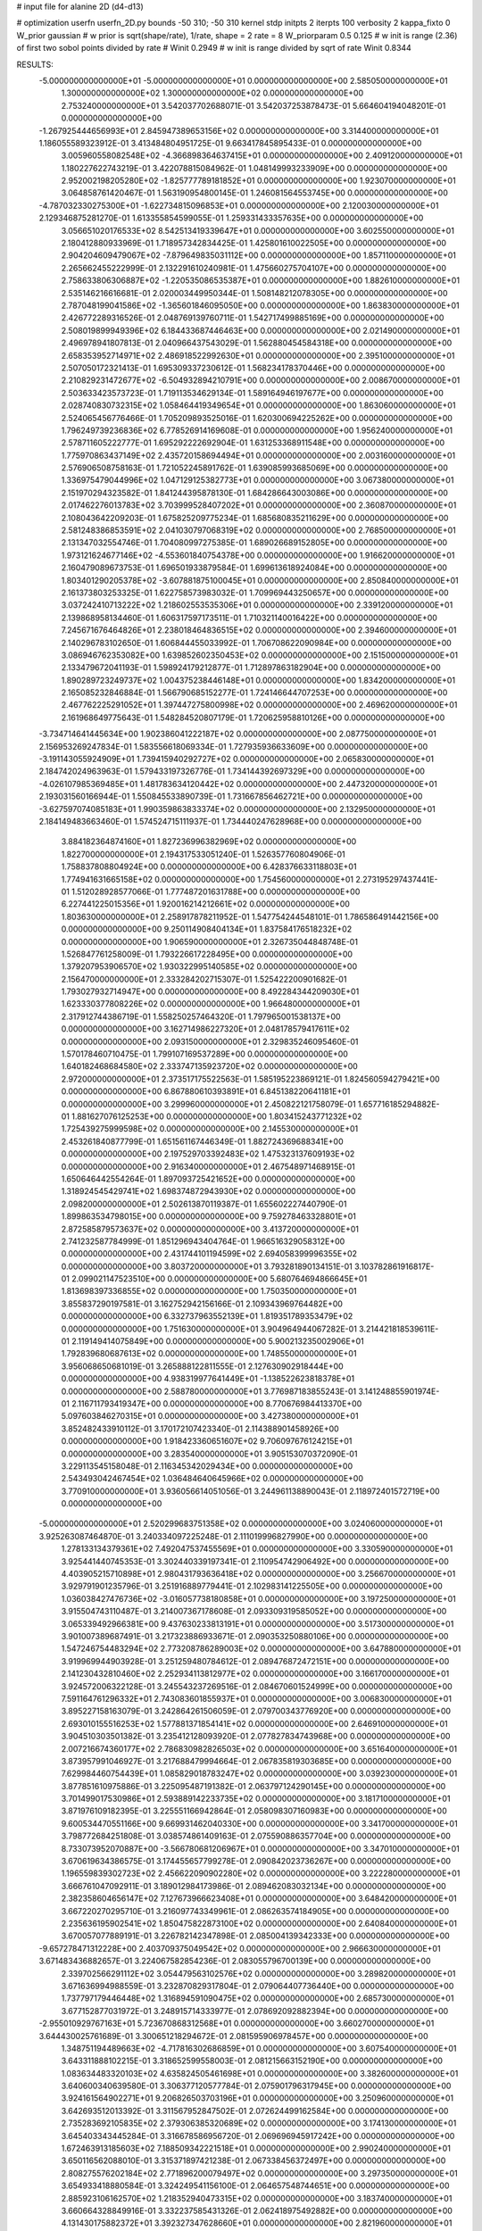 # input file for alanine 2D (d4-d13)

# optimization
userfn       userfn_2D.py
bounds       -50 310; -50 310
kernel       stdp
initpts      2
iterpts      100
verbosity    2
kappa_fixto      0
W_prior  gaussian
# w prior is sqrt(shape/rate), 1/rate, shape = 2 rate = 8
W_priorparam 0.5 0.125
# w init is range (2.36) of first two sobol points divided by rate
# Winit 0.2949
# w init is range divided by sqrt of rate
Winit 0.8344



RESULTS:
 -5.000000000000000E+01 -5.000000000000000E+01  0.000000000000000E+00       2.585050000000000E+01
  1.300000000000000E+02  1.300000000000000E+02  0.000000000000000E+00       2.753240000000000E+01       3.542037702688071E-01  3.542037253878473E-01       5.664604194048201E-01  0.000000000000000E+00
 -1.267925444656993E+01  2.845947389653156E+02  0.000000000000000E+00       3.314400000000000E+01       1.186055589323912E-01  3.413484804951725E-01       9.663417845895433E-01  0.000000000000000E+00
  3.005960558082548E+02 -4.366898364637415E+01  0.000000000000000E+00       2.409120000000000E+01       1.180227622743219E-01  3.422078815084962E-01       1.048149993233909E+00  0.000000000000000E+00
  2.952002198205280E+02 -1.825777789181852E+01  0.000000000000000E+00       1.923070000000000E+01       3.064858761420467E-01  1.563190954800145E-01       1.246081564553745E+00  0.000000000000000E+00
 -4.787032330275300E+01 -1.622734815096853E+01  0.000000000000000E+00       2.120030000000000E+01       2.129346875281270E-01  1.613355854599055E-01       1.259331433357635E+00  0.000000000000000E+00
  3.056651020176533E+02  8.542513419339647E+01  0.000000000000000E+00       3.602550000000000E+01       2.180412880933969E-01  1.718957342834425E-01       1.425801610022505E+00  0.000000000000000E+00
  2.904204609479067E+02 -7.879649835031112E+00  0.000000000000000E+00       1.857110000000000E+01       2.265662455222999E-01  2.132291610240981E-01       1.475660275704107E+00  0.000000000000000E+00
  2.758633806306887E+02 -1.220535086535387E+01  0.000000000000000E+00       1.882610000000000E+01       2.535146216616681E-01  2.020003449950344E-01       1.508148212078305E+00  0.000000000000000E+00
  2.787048199041586E+02 -1.365601846095050E+00  0.000000000000000E+00       1.863830000000000E+01       2.426772289316526E-01  2.048769139760711E-01       1.542717499885169E+00  0.000000000000000E+00
  2.508019899949396E+02  6.184433687446463E+00  0.000000000000000E+00       2.021490000000000E+01       2.496978941807813E-01  2.040966437543029E-01       1.562880454584318E+00  0.000000000000000E+00
  2.658353952714971E+02  2.486918522992630E+01  0.000000000000000E+00       2.395100000000000E+01       2.507050172321413E-01  1.695309337230612E-01       1.568234178370446E+00  0.000000000000000E+00
  2.210829231472677E+02 -6.504932894210791E+00  0.000000000000000E+00       2.008670000000000E+01       2.503633423573723E-01  1.719113534629134E-01       1.589164946197677E+00  0.000000000000000E+00
  2.028740830732315E+02  1.058464419349654E+01  0.000000000000000E+00       1.863060000000000E+01       2.524065456776466E-01  1.705209893525016E-01       1.620300694225262E+00  0.000000000000000E+00
  1.796249739236836E+02  6.778526914169608E-01  0.000000000000000E+00       1.956240000000000E+01       2.578711605222777E-01  1.695292222692904E-01       1.631253368911548E+00  0.000000000000000E+00
  1.775970863437149E+02  2.435720158694494E+01  0.000000000000000E+00       2.003160000000000E+01       2.576906508758163E-01  1.721052245891762E-01       1.639085993685069E+00  0.000000000000000E+00
  1.336975479044996E+02  1.047129125382773E+01  0.000000000000000E+00       3.067380000000000E+01       2.151970294323582E-01  1.841244395878130E-01       1.684286643003086E+00  0.000000000000000E+00
  2.017462276013783E+02  3.703999528407202E+01  0.000000000000000E+00       2.360870000000000E+01       2.108043642209203E-01  1.675825209775234E-01       1.685680835211629E+00  0.000000000000000E+00
  2.581248386853591E+02  2.041030797068319E+02  0.000000000000000E+00       2.768500000000000E+01       2.131347032554746E-01  1.704080997275385E-01       1.689026689152805E+00  0.000000000000000E+00
  1.973121624677146E+02 -4.553601840754378E+00  0.000000000000000E+00       1.916620000000000E+01       2.160479089673753E-01  1.696501933879584E-01       1.699613618924084E+00  0.000000000000000E+00
  1.803401290205378E+02 -3.607881875100045E+01  0.000000000000000E+00       2.850840000000000E+01       2.161373803253325E-01  1.622758573983032E-01       1.709969443250657E+00  0.000000000000000E+00
  3.037242410713222E+02  1.218602553535306E+01  0.000000000000000E+00       2.339120000000000E+01       2.139868958134460E-01  1.606317597173511E-01       1.710321140016422E+00  0.000000000000000E+00
  7.245671676464826E+01  2.238018464836515E+02  0.000000000000000E+00       2.394600000000000E+01       2.140296783102650E-01  1.606844455033992E-01       1.706708622090984E+00  0.000000000000000E+00
  3.086946762353082E+00  1.639852602350453E+02  0.000000000000000E+00       2.151500000000000E+01       2.133479672041193E-01  1.598924179212877E-01       1.712897863182904E+00  0.000000000000000E+00
  1.890289723249737E+02  1.004375238446148E+01  0.000000000000000E+00       1.834200000000000E+01       2.165085232846884E-01  1.566790685152277E-01       1.724146644707253E+00  0.000000000000000E+00
  2.467762225291052E+01  1.397447275800998E+02  0.000000000000000E+00       2.469620000000000E+01       2.161968649775643E-01  1.548284520807179E-01       1.720625958810126E+00  0.000000000000000E+00
 -3.734714641445634E+00  1.902386041222187E+02  0.000000000000000E+00       2.087750000000000E+01       2.156953269247834E-01  1.583556618069334E-01       1.727935936633609E+00  0.000000000000000E+00
 -3.191143055924909E+01  1.739415940292727E+02  0.000000000000000E+00       2.065830000000000E+01       2.184742024963963E-01  1.579433197326776E-01       1.734144392697329E+00  0.000000000000000E+00
 -4.026107985369485E+01  1.481783634120442E+02  0.000000000000000E+00       2.447320000000000E+01       2.193031560166944E-01  1.550845533890739E-01       1.731667856462721E+00  0.000000000000000E+00
 -3.627597074085183E+01  1.990359863833374E+02  0.000000000000000E+00       2.132950000000000E+01       2.184149483663460E-01  1.574524715111937E-01       1.734440247628968E+00  0.000000000000000E+00
  3.884182364874160E+01  1.827236996382969E+02  0.000000000000000E+00       1.822700000000000E+01       2.194317533051240E-01  1.526357760804906E-01       1.758837808804924E+00  0.000000000000000E+00
  6.428376633118803E+01  1.774941631665158E+02  0.000000000000000E+00       1.754560000000000E+01       2.273195297437441E-01  1.512028928577066E-01       1.777487201631788E+00  0.000000000000000E+00
  6.227441225015356E+01  1.920016214212661E+02  0.000000000000000E+00       1.803630000000000E+01       2.258917878211952E-01  1.547754244548101E-01       1.786586491442156E+00  0.000000000000000E+00
  9.250114908404134E+01  1.837584176518232E+02  0.000000000000000E+00       1.906590000000000E+01       2.326735044848748E-01  1.526847761258009E-01       1.793226617228495E+00  0.000000000000000E+00
  1.379207953906570E+02  1.930322995140585E+02  0.000000000000000E+00       2.156470000000000E+01       2.333284202715307E-01  1.525422200901682E-01       1.793027932714947E+00  0.000000000000000E+00
  8.492284344209030E+01  1.623330377808226E+02  0.000000000000000E+00       1.966480000000000E+01       2.317912744386719E-01  1.558250257464320E-01       1.797965001538137E+00  0.000000000000000E+00
  3.162714986227320E+01  2.048178579417611E+02  0.000000000000000E+00       2.093150000000000E+01       2.329835246095460E-01  1.570178460710475E-01       1.799107169537289E+00  0.000000000000000E+00
  1.640182468684580E+02  2.333747135923720E+02  0.000000000000000E+00       2.972000000000000E+01       2.373517175522563E-01  1.585195223869121E-01       1.824560594279421E+00  0.000000000000000E+00
  6.867880610393891E+01  6.845138220641181E+01  0.000000000000000E+00       3.299960000000000E+01       2.450822121758079E-01  1.657716185294882E-01       1.881627076125253E+00  0.000000000000000E+00
  1.803415243771232E+02  1.725439275999598E+02  0.000000000000000E+00       2.145530000000000E+01       2.453261840877799E-01  1.651561167446349E-01       1.882724369688341E+00  0.000000000000000E+00
  2.197529703392483E+02  1.475323137609193E+02  0.000000000000000E+00       2.916340000000000E+01       2.467548971468915E-01  1.650646442554264E-01       1.897093725421652E+00  0.000000000000000E+00
  1.318924545429741E+02  1.698374872943930E+02  0.000000000000000E+00       2.098200000000000E+01       2.502613870119387E-01  1.655602227440790E-01       1.899863534798015E+00  0.000000000000000E+00
  9.759278463328801E+01  2.872585879573637E+02  0.000000000000000E+00       3.413720000000000E+01       2.741232587784999E-01  1.851296943404764E-01       1.966516329058312E+00  0.000000000000000E+00
  2.431744101194599E+02  2.694058399996355E+02  0.000000000000000E+00       3.803720000000000E+01       3.793281890134151E-01  3.103782861916817E-01       2.099021147523510E+00  0.000000000000000E+00
  5.680764694866645E+01  1.813698397336855E+02  0.000000000000000E+00       1.750350000000000E+01       3.855837290197581E-01  3.162752942156166E-01       2.109343969764482E+00  0.000000000000000E+00
  6.332737963552139E+01  1.819351789353479E+02  0.000000000000000E+00       1.751630000000000E+01       3.904964944067282E-01  3.214421818539611E-01       2.119149414075849E+00  0.000000000000000E+00
  5.900213235002906E+01  1.792839680687613E+02  0.000000000000000E+00       1.748550000000000E+01       3.956068650681019E-01  3.265888122811555E-01       2.127630902918444E+00  0.000000000000000E+00
  4.938319977641449E+01 -1.138522623818378E+01  0.000000000000000E+00       2.588780000000000E+01       3.776987183855243E-01  3.141248855901974E-01       2.116711793419347E+00  0.000000000000000E+00
  8.770676984413370E+00  5.097603846270315E+01  0.000000000000000E+00       3.427380000000000E+01       3.852482433910112E-01  3.170172107423340E-01       2.114388901458926E+00  0.000000000000000E+00
  1.918423360651607E+02  9.706097676124215E+01  0.000000000000000E+00       3.283540000000000E+01       3.905153070372090E-01  3.229113545158048E-01       2.116345342029434E+00  0.000000000000000E+00
  2.543493042467454E+02  1.036484640645966E+02  0.000000000000000E+00       3.770910000000000E+01       3.936056614051056E-01  3.244961138890043E-01       2.118972401572719E+00  0.000000000000000E+00
 -5.000000000000000E+01  2.520299683751358E+02  0.000000000000000E+00       3.024060000000000E+01       3.925263087464870E-01  3.240334097225248E-01       2.111019996827990E+00  0.000000000000000E+00
  1.278133134379361E+02  7.492047537455569E+01  0.000000000000000E+00       3.330590000000000E+01       3.925441440745353E-01  3.302440339197341E-01       2.110954742906492E+00  0.000000000000000E+00
  4.403905215710898E+01  2.980431793636418E+02  0.000000000000000E+00       3.256670000000000E+01       3.929791901235796E-01  3.251916889779441E-01       2.102983141225505E+00  0.000000000000000E+00
  1.036038427476736E+02 -3.016057738180858E+01  0.000000000000000E+00       3.197250000000000E+01       3.915504743110487E-01  3.214007367178608E-01       2.093309319585052E+00  0.000000000000000E+00
  3.065339492966381E+00  9.437630233813191E+01  0.000000000000000E+00       3.517300000000000E+01       3.901007389687491E-01  3.217323886933671E-01       2.090353250880106E+00  0.000000000000000E+00
  1.547246754483294E+02  2.773208786289003E+02  0.000000000000000E+00       3.647880000000000E+01       3.919969944903928E-01  3.251259480784612E-01       2.089476872472151E+00  0.000000000000000E+00
  2.141230432810460E+02  2.252934113812977E+02  0.000000000000000E+00       3.166170000000000E+01       3.924572006322128E-01  3.245543237269516E-01       2.084670601524999E+00  0.000000000000000E+00
  7.591164761296332E+01  2.743083601855937E+01  0.000000000000000E+00       3.006830000000000E+01       3.895227158163079E-01  3.242864261506059E-01       2.079700343776920E+00  0.000000000000000E+00
  2.693010155516253E+02  1.577881371854141E+02  0.000000000000000E+00       2.646910000000000E+01       3.904510303501382E-01  3.235412128093920E-01       2.077827834743968E+00  0.000000000000000E+00
  2.007216674360177E+02  2.786830982826503E+02  0.000000000000000E+00       3.651640000000000E+01       3.873957991046927E-01  3.217688479994664E-01       2.067835819303685E+00  0.000000000000000E+00
  7.629984460754439E+01  1.085829018783247E+02  0.000000000000000E+00       3.039230000000000E+01       3.877851610975886E-01  3.225095487191382E-01       2.063797124290145E+00  0.000000000000000E+00
  3.701499017530986E+01  2.593889142233735E+02  0.000000000000000E+00       3.181710000000000E+01       3.871976109182395E-01  3.225551166942864E-01       2.058098307160983E+00  0.000000000000000E+00
  9.600534470551166E+00  9.669931462040330E+00  0.000000000000000E+00       3.341700000000000E+01       3.798772684251808E-01  3.038574861409163E-01       2.075590886357704E+00  0.000000000000000E+00
  8.733073952070887E+00 -3.566780681206967E+01  0.000000000000000E+00       3.347010000000000E+01       3.670619634386575E-01  3.174455657799278E-01       2.090842023736267E+00  0.000000000000000E+00
  1.196559839302723E+02  2.456622090902280E+02  0.000000000000000E+00       3.222280000000000E+01       3.666761047092911E-01  3.189012984173986E-01       2.089462083032134E+00  0.000000000000000E+00
  2.382358604656147E+02  7.127673966623408E+01  0.000000000000000E+00       3.648420000000000E+01       3.667220270295710E-01  3.216097743349961E-01       2.086263574184905E+00  0.000000000000000E+00
  2.235636195902541E+02  1.850475822873100E+02  0.000000000000000E+00       2.640840000000000E+01       3.670057077889191E-01  3.226782142347898E-01       2.085004139342333E+00  0.000000000000000E+00
 -9.657278471312228E+00  2.403709375049542E+02  0.000000000000000E+00       2.966630000000000E+01       3.671483436882657E-01  3.224067582854236E-01       2.083055796700139E+00  0.000000000000000E+00
  2.339702566291112E+02  3.054479563102576E+02  0.000000000000000E+00       3.289820000000000E+01       3.671636994988559E-01  3.232870829317804E-01       2.079064407736440E+00  0.000000000000000E+00
  1.737797179446448E+02  1.316894591090475E+02  0.000000000000000E+00       2.685730000000000E+01       3.677152877031972E-01  3.248915714333977E-01       2.078692092882394E+00  0.000000000000000E+00
 -2.955010929767163E+01  5.723670868312568E+01  0.000000000000000E+00       3.660270000000000E+01       3.644430025761689E-01  3.300651218294672E-01       2.081595906978457E+00  0.000000000000000E+00
  1.348751194489663E+02 -4.717816302686859E+01  0.000000000000000E+00       3.607540000000000E+01       3.643311888102215E-01  3.318652599558003E-01       2.081215663152190E+00  0.000000000000000E+00
  1.083634483320103E+02  4.635824505461698E+01  0.000000000000000E+00       3.382600000000000E+01       3.640600340639580E-01  3.306377120577784E-01       2.075901796317945E+00  0.000000000000000E+00
  3.924161564902271E+01  9.206826503703196E+01  0.000000000000000E+00       3.250960000000000E+01       3.642693512013392E-01  3.311567952847502E-01       2.072624499162584E+00  0.000000000000000E+00
  2.735283692105835E+02  2.379306385320689E+02  0.000000000000000E+00       3.174130000000000E+01       3.645403343445284E-01  3.316678586956720E-01       2.069696945917242E+00  0.000000000000000E+00
  1.672463913185603E+02  7.188509342221518E+01  0.000000000000000E+00       2.990240000000000E+01       3.650116562088010E-01  3.315371897421238E-01       2.067338456372497E+00  0.000000000000000E+00
  2.808275576202184E+02  2.771896200079497E+02  0.000000000000000E+00       3.297350000000000E+01       3.654933418880584E-01  3.324249541156100E-01       2.064657548744651E+00  0.000000000000000E+00
  2.885923106162570E+02  1.218352940473315E+02  0.000000000000000E+00       3.183740000000000E+01       3.660664328849916E-01  3.332237585431326E-01       2.062418975492882E+00  0.000000000000000E+00
  4.131430175882372E+01  3.392327347628660E+01  0.000000000000000E+00       2.821960000000000E+01       3.583878949987842E-01  3.317619339670854E-01       2.070162847065519E+00  0.000000000000000E+00
 -2.871095033320989E+01  1.128500521815911E+02  0.000000000000000E+00       3.289660000000000E+01       3.589579405819787E-01  3.325801496364300E-01       2.068031651369396E+00  0.000000000000000E+00
  2.785471263806970E+02  6.461829756516738E+01  0.000000000000000E+00       3.476060000000000E+01       3.593484526257069E-01  3.333371238077649E-01       2.065131910857875E+00  0.000000000000000E+00
  2.893302174992569E+02  1.867491358189891E+02  0.000000000000000E+00       2.201950000000000E+01       3.611250040136748E-01  3.347615242756036E-01       2.068241808191211E+00  0.000000000000000E+00
  7.216529789634572E+01  2.663411743369471E+02  0.000000000000000E+00       3.174170000000000E+01       3.616240264019871E-01  3.356807207360505E-01       2.066448504389097E+00  0.000000000000000E+00
  1.852890651500192E+02  2.055039803481391E+02  0.000000000000000E+00       2.445440000000000E+01       3.624116035823919E-01  3.373000135081533E-01       2.067834434937788E+00  0.000000000000000E+00
  1.532676027831550E+02  1.024965668293919E+02  0.000000000000000E+00       3.111690000000000E+01       3.628778976715408E-01  3.384707372074831E-01       2.066495505852487E+00  0.000000000000000E+00
  7.170539679928039E+01 -4.325599843734880E+01  0.000000000000000E+00       2.901170000000000E+01       3.623132593567003E-01  3.380937413773688E-01       2.064039011180350E+00  0.000000000000000E+00
  1.041465141304154E+02  9.525320045458623E+01  0.000000000000000E+00       3.357950000000000E+01       3.639471725191942E-01  3.375313292160145E-01       2.062587723035837E+00  0.000000000000000E+00
  2.236016515198586E+02  1.151720882604277E+02  0.000000000000000E+00       3.551310000000000E+01       3.643869183636735E-01  3.382884967481870E-01       2.060680635577183E+00  0.000000000000000E+00
  1.906489770562361E+02  2.507897978054635E+02  0.000000000000000E+00       3.427290000000000E+01       3.646675604160690E-01  3.388345420678583E-01       2.058578305774436E+00  0.000000000000000E+00
  9.016288189568856E+01 -1.173335944033042E+00  0.000000000000000E+00       2.986510000000000E+01       3.653412184408168E-01  3.399305720013092E-01       2.058018195508961E+00  0.000000000000000E+00
 -1.774495235268653E+01  2.522130922022291E+01  0.000000000000000E+00       3.534340000000000E+01       3.655937980767623E-01  3.374354887138281E-01       2.059345045521103E+00  0.000000000000000E+00
  1.388977895321497E+02 -1.864586913631563E+01  0.000000000000000E+00       3.366050000000000E+01       3.462403089252585E-01  3.256661244493887E-01       2.060593238806108E+00  0.000000000000000E+00
  2.501577264866197E+02  1.339832396173374E+02  0.000000000000000E+00       3.287620000000000E+01       3.467187113447932E-01  3.264900104197717E-01       2.059224663564782E+00  0.000000000000000E+00
  1.258153479007963E+02  2.733763706875289E+02  0.000000000000000E+00       3.639070000000000E+01       3.474152696957186E-01  3.268985074140452E-01       2.057230878680823E+00  0.000000000000000E+00
  2.971334088385945E+02  2.213865481378447E+02  0.000000000000000E+00       2.578840000000000E+01       3.479322408253693E-01  3.284204042756307E-01       2.058005003022888E+00  0.000000000000000E+00
  1.584302976441730E+01  2.835234291698626E+02  0.000000000000000E+00       3.459710000000000E+01       3.487935948288980E-01  3.286460725760583E-01       2.056269867278787E+00  0.000000000000000E+00
  1.101841428979234E+02  2.160666802114520E+02  0.000000000000000E+00       2.485540000000000E+01       3.493643553581380E-01  3.300762190221473E-01       2.057029059720785E+00  0.000000000000000E+00
  1.414432202616930E+02  4.512587080651631E+01  0.000000000000000E+00       2.839550000000000E+01       3.504328782951173E-01  3.308298538100000E-01       2.057990831830748E+00  0.000000000000000E+00
 -4.283885079255035E+00  1.277401202497114E+02  0.000000000000000E+00       2.931950000000000E+01       3.512178479581325E-01  3.317172202317991E-01       2.057832201298494E+00  0.000000000000000E+00
  3.546534381701741E+01  6.478219033390484E+01  0.000000000000000E+00       3.256150000000000E+01       3.451844160603219E-01  3.236170197018892E-01       2.054311850548790E+00  0.000000000000000E+00
 -1.670493866036402E+01 -4.376026148513385E+01  0.000000000000000E+00       2.981900000000000E+01       3.432066698875489E-01  3.237003938718934E-01       2.056764757636073E+00  0.000000000000000E+00